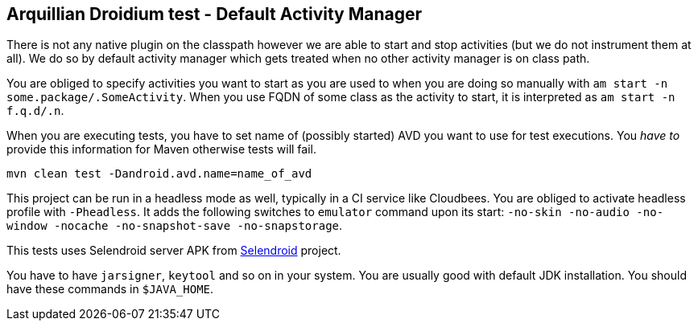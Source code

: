 == Arquillian Droidium test - Default Activity Manager

There is not any native plugin on the classpath however we are able to 
start and stop activities (but we do not instrument them at all). We do so 
by default activity manager which gets treated when no other activity manager 
is on class path.

You are obliged to specify activities you want to start as you are used to 
when you are doing so manually with `am start -n some.package/.SomeActivity`.
When you use FQDN of some class as the activity to start, it is interpreted as 
`am start -n f.q.d/.n`.

When you are executing tests, you have to set name of (possibly started) AVD
you want to use for test executions. You _have to_ provide this information 
for Maven otherwise tests will fail.

`mvn clean test -Dandroid.avd.name=name_of_avd`

This project can be run in a headless mode as well, typically in a CI service like Cloudbees.
You are obliged to activate headless profile with `-Pheadless`. It adds the following switches to `emulator` command 
upon its start: `-no-skin -no-audio -no-window -nocache -no-snapshot-save -no-snapstorage`.

This tests uses Selendroid server APK from http://dominikdary.github.io/selendroid/[Selendroid] project.

You have to have `jarsigner`, `keytool` and so on in your system. You are usually good with default JDK installation.
You should have these commands in `$JAVA_HOME`.
